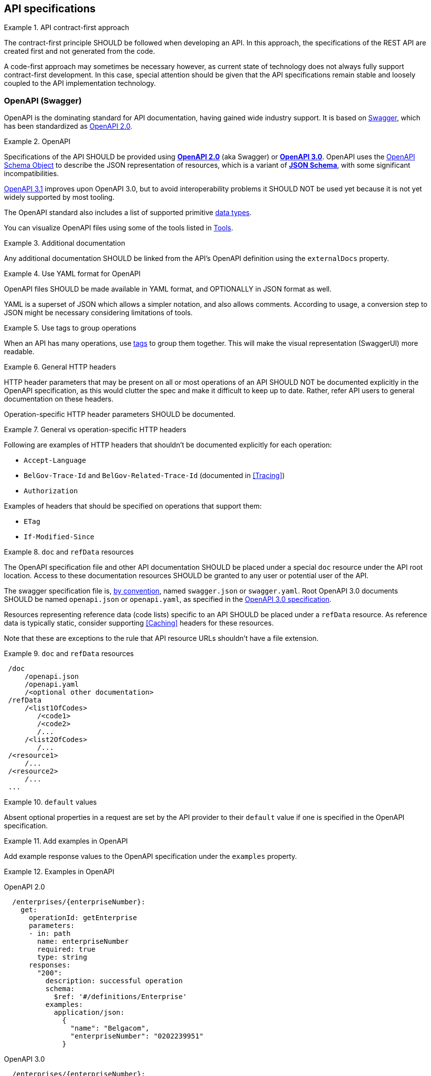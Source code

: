 [[api-specs]]
== API specifications

[rule, ctr-first]
.API contract-first approach
====
The contract-first principle SHOULD be followed when developing an API.
In this approach, the specifications of the REST API are created first and not generated from the code.

A code-first approach may sometimes be necessary however, as current state of technology does not always fully support contract-first development.
In this case, special attention should be given that the API specifications remain stable and loosely coupled to the API implementation technology.
====

[[openapi]]
=== OpenAPI (Swagger)

OpenAPI is the dominating standard for API documentation, having gained wide industry support.
It is based on http://swagger.io/[Swagger^], which has been standardized as https://github.com/OAI/OpenAPI-Specification/blob/master/versions/2.0.md[OpenAPI 2.0].

[rule, oas-contra]
.OpenAPI
====
Specifications of the API SHOULD be provided using https://github.com/OAI/OpenAPI-Specification/blob/master/versions/2.0.md[*OpenAPI 2.0*] (aka Swagger) or https://github.com/OAI/OpenAPI-Specification/blob/master/versions/3.0.3.md[*OpenAPI 3.0*].
OpenAPI uses the https://github.com/OAI/OpenAPI-Specification/blob/master/versions/3.0.3.md#schemaObject[OpenAPI Schema Object] to describe the JSON representation of resources, which is a variant of https://json-schema.org/specification-links.html#draft-5[*JSON Schema*], with some significant incompatibilities.

	
https://spec.openapis.org/oas/v3.1.0.html[OpenAPI 3.1] improves upon OpenAPI 3.0, but to avoid interoperability problems it SHOULD NOT be used yet because it is not yet widely supported by most tooling.
====

The OpenAPI standard also includes a list of supported primitive https://github.com/OAI/OpenAPI-Specification/blob/main/versions/3.0.3.md#data-types[data types].

You can visualize OpenAPI files using some of the tools listed in <<openapi-tools>>.

[rule, ext-docs]
.Additional documentation
====
Any additional documentation SHOULD be linked from the API's OpenAPI definition using the `externalDocs` property.
====

[rule, oas-yaml]
.Use YAML format for OpenAPI
====
OpenAPI files SHOULD be made available in YAML format, and OPTIONALLY in JSON format as well.

YAML is a superset of JSON which allows a simpler notation, and also allows comments.
According to usage, a conversion step to JSON might be necessary considering limitations of tools.
====

[rule, oas-tags]
.Use tags to group operations
====
When an API has many operations, use https://github.com/OAI/OpenAPI-Specification/blob/master/versions/2.0.md#tagObject[tags] to group them together.
This will make the visual representation (SwaggerUI) more readable.
====

[rule, gen-header]
.General HTTP headers
====
[[general-http-headers]]
HTTP header parameters that may be present on all or most operations of an API SHOULD NOT be documented explicitly in the OpenAPI specification, as this would clutter the spec and make it difficult to keep up to date. Rather, refer API users to general documentation on these headers.

Operation-specific HTTP header parameters SHOULD be documented.
====

.General vs operation-specific HTTP headers
====
Following are examples of HTTP headers that shouldn't be documented explicitly for each operation:

* `Accept-Language`
* `BelGov-Trace-Id` and `BelGov-Related-Trace-Id` (documented in <<Tracing>>)
* `Authorization`

Examples of headers that should be specified on operations that support them:

* `ETag`
* `If-Modified-Since`
====

[rule, doc-refdata]
.`doc` and `refData` resources
====
[[doc-resource,doc resource]]
The OpenAPI specification file and other API documentation SHOULD be placed under a special `doc` resource under the API root location.
Access to these documentation resources SHOULD be granted to any user or potential user of the API.

The swagger specification file is, https://github.com/OAI/OpenAPI-Specification/blob/master/versions/2.0.md#file-structure[by convention], named `swagger.json` or `swagger.yaml`.
Root OpenAPI 3.0 documents SHOULD be named `openapi.json` or `openapi.yaml`, as specified in the https://github.com/OAI/OpenAPI-Specification/blob/master/versions/3.0.3.md#document-structure[OpenAPI 3.0 specification].

Resources representing reference data (code lists) specific to an API SHOULD be placed under a `refData` resource.
As reference data is typically static, consider supporting <<Caching>> headers for these resources.
====

Note that these are exceptions to the rule that API resource URLs shouldn't have a file extension.

.`doc` and `refData` resources
====
```
 /doc
     /openapi.json
     /openapi.yaml
     /<optional other documentation>
 /refData
     /<list1OfCodes>
        /<code1>
        /<code2>
        /...
     /<list2OfCodes>
        /...
 /<resource1>
     /...
 /<resource2>
     /...
 ...
```
====

[rule, oas-defaul]
.`default` values
====
[[default-values,default values]]
Absent optional properties in a request are set by the API provider to their `default` value if one is specified in the OpenAPI specification.
====

[rule, oas-exampl]
.Add examples in OpenAPI
====
Add example response values to the OpenAPI specification under the `examples` property.
====

.Examples in OpenAPI
====

OpenAPI 2.0
```YAML
  /enterprises/{enterpriseNumber}:
    get:
      operationId: getEnterprise
      parameters:
      - in: path
        name: enterpriseNumber
        required: true
        type: string
      responses:
        "200":
          description: successful operation
          schema:
            $ref: '#/definitions/Enterprise'
          examples:
            application/json:
              {
                "name": "Belgacom",
                "enterpriseNumber": "0202239951"
              }
```

OpenAPI 3.0
```YAML
  /enterprises/{enterpriseNumber}:
    get:
      operationId: getEnterprise
      parameters:
      - in: path
        name: enterpriseNumber
        required: true
        schema:
          type: string
      responses:
        "200":
          description: successful operation
          content:
            application/json:
              schema:
                $ref: '#/definitions/Enterprise'
              examples:
                success:
                  {
                    "name": "Belgacom",
                    "enterpriseNumber": "0202239951"
                  }
```
====

WARNING: OpenAPI 2.0 only allows a single example per media type under `examples`.
  Any additional examples should be put in external documentation or specified using a `x-examples` custom extension following the OpenAPI 3.0 format.

[rule, oas-reuse]
.Reusable OpenAPI definitions
====
Instead of specifying everything directly in the `openapi.yaml` (or `swagger.yaml`) file of an API, OpenAPI allows to reference data types and other definitions from other reusable files.
These files SHOULD follow the Swagger/OpenAPI file format as well and may include data type definitions, but also parameter, path items and response objects.

To work around limitations of certain tools, a conversion step to inline the definitions into the `openapi.yaml` file may be necessary.

Duplication of types in multiple APIs SHOULD be avoided. Rather, put the type in a reusable OpenAPI file.
Files reusable from multiple APIs SHOULD be organized in this structure:
```
<domain>/<version>/<domain-version>.yaml
<domain>/<subdomain>/<version>/<domain-subdomain-version>.yaml
```

Definitions SHOULD be grouped per (sub)domain in a file.
Each file has its own lifecycle, with a major version number in its directory and file name, that is increased when backwards compatibility is broken.
This version, with optionally a minor and patch version added to it, MUST be specified in the `info` section in the swagger file as well.
====

While it is not strictly necessary for external definitions to be put in a valid OpenAPI file, doing so makes it possible to use standard OpenAPI/Swagger tooling on them.

.Reusable OpenAPI file
====
./person/identifier/v1/person-identifier-v1.yaml
```YAML
openapi: "3.0.3"
info:
  title: person-identifier
  description: data types for person identifiers
  version: "1.1.2"
paths: {} # empty paths property required to be a valid OpenAPI file
components:
  schemas:
    Ssin:
      description: "Social Security Identification Number issued by the National Register or CBSS"
      type: string
      pattern: \d{11}
```

A type can be referenced from another OpenAPI file:
```YAML
"$ref": "./person/identifier/v1/person-identifier-v1.yaml#/definitions/Ssin"
```
====

[rule, oas-comdef]
.Common definitions for Belgian government institutions
====
[[belgif-openapi-types, Common OpenAPI definitions]]
Common definitions for use by Belgian government institutions are maintained in the https://github.com/belgif?q=openapi&type=&language=[openapi-* GitHub repositories], released as https://github.com/belgif/rest-guide#reusable-openapi-schemas[zip archives, organized per domain] and also available in https://search.maven.org/search?q=g:io.github.belgif.openapi[Maven Central].
Types in these schemas SHOULD be used instead of defining your own variants.

The technical types referenced in this style guide are available in the https://github.com/belgif/openapi-common[openapi-common] and https://github.com/belgif/openapi-problem[openapi-problem] repositories.
Other types for business concepts commonly used by Belgian government institutions are available in other repositories.
====

=== JSON data types

[rule, oas-types]
.Naming of data types
====
Data type names SHOULD be defined in American English and use _UpperCamelCase_ notation.
For abbreviations as well, all letters except the first one should be lowercased.

Do not use underscores (_), hyphens (-) or dots (.) in a data type name, nor use a digit as first letter.

Overly generic terms like `info(rmation)` and `data` SHOULD NOT be used as data type name or part of it.

A data type name SHOULD refer to the business meaning rather than how it is defined.
====

|===
|KO|OK

|SSIN | Ssin
|CustomerInformation | Customer
|LanguageEnumeration | Language
|===

[rule, oas-descr]
.Data type description
====
The `description` property MAY provide a textual description of a JSON data type.
The `title` property MUST NOT be used because it hides the actual data type name in visualization tools like Swagger UI.
====

|===
|KO|OK

a|
```YAML
Pet:
  title: a pet in the pet store
  type: object
```

a|
```YAML
Pet:
  description: a pet in the pet store
  type: object
```

|===


`additionalProperties` can be used to put restrictions on other properties of a JSON object than those specified in the schema.

[rule, addi-prop]
.additionalProperties
====
`additionalProperties` SHOULD be used exclusively to describe an object representing a map of key-value pairs.
The keys of such maps don't need to respect the naming rules for JSON properties (lowerCamelCase and English).
====

An example is the description a map of `embedded` resources, as described in <<embedding>>.
Other uses of `additionalProperties` than for maps are to be avoided, in order to support schema evolution.

[rule, req-valid]
.Unknown input
====
An API SHOULD refuse unknown input, i.e. unknown body (JSON), path properties in the payload or unknown query request parameters. A <<Bad Request, Bad Request>> problem response should be returned with an issue of type `urn:problem-type:belgif:input-validation:unknownInput`.

If an operation does allow and process input that is not defined in OpenAPI, its description should explicitly indicate this.

In specific situations, where a (known) input is not needed anymore and can be safely ignored:

* either it can stay in the API definition with  a deprecation flag and a "not used anymore" description
* or it can be removed from the API definition as long as the server ignores this specific input.

Unknown HTTP header parameters MUST be accepted.
====

If unknown request fields would be accepted, certain client errors cannot be recognized by servers, e.g. parameter name typing errors will be ignored and the client’s actual intent will not be met.

Unknown HTTP headers are usually metadata added automatically by technical components that do not change the API's expected behavior and thereby can be ignored.

[rule, oas-rdonly]
.readOnly properties
====
Properties SHOULD  be declared readOnly when appropriate.

Properties can be declared `readOnly: true`.
This means that it MAY be sent as part of a response but MUST NOT be sent as part of the request.
Properties marked as readOnly being true SHOULD NOT be in the required list of the defined schema.

Examples are properties that are computed from other properties, or that represent a volatile state of a resource.
====

[rule, oas-enum]
.Enum values
====
[[enum-rule, Enum values rule]]
A fixed list of possible values of a property can be specified using `enum`.
However, this may make it harder to change the list of possible values, as client applications will often depend on the specified list e.g. by using code generation.

`enum` SHOULD only be used when the list of values is unlikely to change or when changing it has a big impact on clients of the API.
====

.Enum declaration
====
```YAML
State:
  type: string
  enum:
  - processing
  - failed
  - done
```
====

When defining a type for an identifier or code, like the above example, the guidelines under <<Identifier>> apply, even when not used as a URL path parameter of a document resource.

[rule, dec-type]
.Decimals
====
[[decimals, Decimals]]
Decimal numbers for which the fractional part's precision is important, like monetary amounts, SHOULD be represented by a `string`-based type, with `number` as format. Depending on the context, a regular expression can enforce further restrictions like the number of digits allowed before/after comma or on the presence of a `+`/`-` sign.

When `number` would be used as type instead of `string`, some technologies will convert the values to floating point numbers, leading to a loss of precision and unintended calculation errors.

This problem may also be avoided by using an equivalent integer representation, for example by expressing a monetary amount in Euro cent rather than Euro.
====


Some more background on why floating point numbers can lead to loss of precision, can be found in https://husobee.github.io/money/float/2016/09/23/never-use-floats-for-currency.html[this blog post].

.Number types preserving precision
====
https://github.com/belgif/openapi-money/blob/master/src/main/openapi/money/v1/money-v1.yaml[belgif openapi-money] defines a string-based type for monetary values:
```YAML
MonetaryValue:
  type: string
  format: number # number is a custom string format that is supported by some, but not all tooling
  pattern: '^(\-|\+)?((\d+(\.\d*)?)|(\.\d+))$'  # Variable number of digits, with at least one digit required, before or after the decimal point. Allows both positive and negative values.
  x-examples:
  - "100.234567"
  - "010"
  - "-.05"
  - "+1"
  - "10"
  - "100."
MonetaryAmount:
  description: A monetary amount
  type: object
  properties:
    value:
      "$ref": "#/components/schemas/MonetaryValue"
    currency:
      "$ref": "#/components/schemas/Currency"
  required: [value, currency]
  example:
    value: "0.01"
    currency: "EUR"
```

It also defines integer-based types specific for monetary amounts expressed in Euro cent:
```YAML
EuroCentPositiveAmount:
  description: Money amount in Euro cents >= 0
  type: integer # representation as Euro cent instead of Euro to avoid floating point rounding problems and need for custom 'number' format
  minimum: 0

EuroCentAmount:
  description: 'Money amount in Euro cents, also allows negative amounts.'
  type: integer # representation as Euro cent instead of Euro to avoid floating point rounding problems and need for custom 'number' format
```
====

[[openapi-tools]]
=== Tools

Following tools can be used to edit OpenAPI files

[options="header"]
|===
|Name|Link| Description
|Swagger UI | https://swagger.io/swagger-ui/ | Browser application. Graphical and text view of Swagger files. Does not support references to external files.
|Zalando's Swagger plugin | https://github.com/zalando/intellij-swagger | Open Source plugin for IntelliJ. Text-only editor.
|Stoplight Studio | https://stoplight.io/studio/ | Commercial editor with a free version. Graphical and text view, both web based or as desktop application. Supports validation of API style guides (https://stoplight.io/open-source/spectral[Spectral]).
|42Crunch OpenAPI (Swagger) Editor for VS Code|https://marketplace.visualstudio.com/items?itemName=42Crunch.vscode-openapi|Open Source plugin for Visual Studio Code. Text editor with SwaggerUI preview and multi-file support.
|42Crunch OpenAPI (Swagger) Editor for IntelliJ|https://plugins.jetbrains.com/plugin/14837-openapi-swagger-editor|Plugin for IntelliJ. Text editor with multi-file support.
|IntelliJ OpenAPI Specifications |https://www.jetbrains.com/help/idea/openapi.html|Plugin bundled with IntelliJ Ultimate (commercial). Text editor with SwaggerUI preview and multi-file support.
|===

Following tools can be used to generate server stubs and API client libraries from OpenAPI specification files.

[options="header"]
|===
|Name|Link| Comments
|openapi-generator| https://openapi-generator.tech/ | Started as fork of swagger-codegen.
|swagger-codegen| https://github.com/swagger-api/swagger-codegen|
|===

=== References

[options="header"]
|===
|Name|Link
|OpenAPI 2.0 specification| http://spec.openapis.org/oas/v2.0.html
|OpenAPI 3.0 specification| http://spec.openapis.org/oas/v3.0.3.html
|Swagger | https://swagger.io/docs/specification/2-0/basic-structure/
|===
